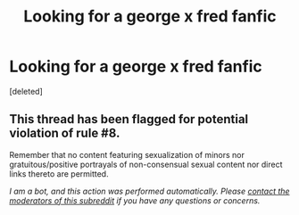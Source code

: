 #+TITLE: Looking for a george x fred fanfic

* Looking for a george x fred fanfic
:PROPERTIES:
:Score: 0
:DateUnix: 1587741051.0
:DateShort: 2020-Apr-24
:FlairText: Request
:END:
[deleted]


** This thread has been flagged for potential violation of rule #8.

Remember that no content featuring sexualization of minors nor gratuitous/positive portrayals of non-consensual sexual content nor direct links thereto are permitted.

/I am a bot, and this action was performed automatically. Please [[/message/compose/?to=/r/HPfanfiction][contact the moderators of this subreddit]] if you have any questions or concerns./
:PROPERTIES:
:Author: AutoModerator
:Score: 1
:DateUnix: 1587741051.0
:DateShort: 2020-Apr-24
:END:
